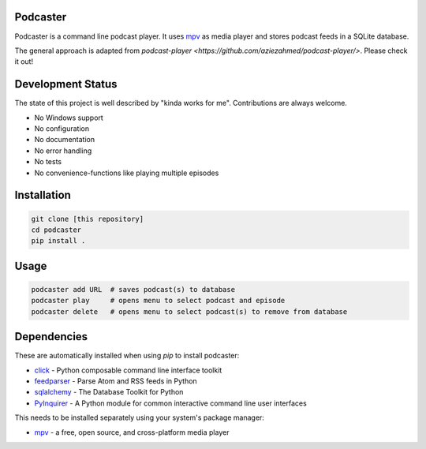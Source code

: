 Podcaster
=========

Podcaster is a command line podcast player. It uses `mpv <https://mpv.io/>`_ as media player and stores podcast feeds in a SQLite database.

The general approach is adapted from `podcast-player <https://github.com/aziezahmed/podcast-player/>`. Please check it out!

Development Status
==================

The state of this project is well described by "kinda works for me". Contributions are always welcome.

- No Windows support
- No configuration
- No documentation
- No error handling
- No tests
- No convenience-functions like playing multiple episodes

Installation
============

.. code::

    git clone [this repository]
    cd podcaster
    pip install .

Usage
=====

.. code::

    podcaster add URL  # saves podcast(s) to database
    podcaster play     # opens menu to select podcast and episode
    podcaster delete   # opens menu to select podcast(s) to remove from database

Dependencies
============

These are automatically installed when using `pip` to install podcaster:

- `click <https://github.com/pallets/click>`_ - Python composable command line interface toolkit
- `feedparser <https://github.com/kurtmckee/feedparser>`_ - Parse Atom and RSS feeds in Python
- `sqlalchemy <https://github.com/sqlalchemy/sqlalchemy>`_ - The Database Toolkit for Python
- `PyInquirer <https://github.com/CITGuru/PyInquirer>`_ - A Python module for common interactive command line user interfaces

This needs to be installed separately using your system's package manager:

- `mpv <https://mpv.io>`_ - a free, open source, and cross-platform media player
